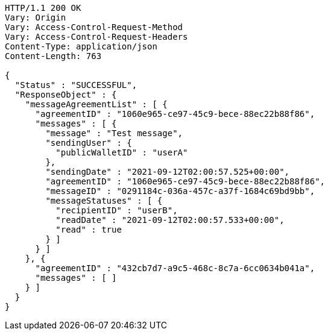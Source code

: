 [source,http,options="nowrap"]
----
HTTP/1.1 200 OK
Vary: Origin
Vary: Access-Control-Request-Method
Vary: Access-Control-Request-Headers
Content-Type: application/json
Content-Length: 763

{
  "Status" : "SUCCESSFUL",
  "ResponseObject" : {
    "messageAgreementList" : [ {
      "agreementID" : "1060e965-ce97-45c9-bece-88ec22b88f86",
      "messages" : [ {
        "message" : "Test message",
        "sendingUser" : {
          "publicWalletID" : "userA"
        },
        "sendingDate" : "2021-09-12T02:00:57.525+00:00",
        "agreementID" : "1060e965-ce97-45c9-bece-88ec22b88f86",
        "messageID" : "0291184c-036a-457c-a37f-1684c69bd9bb",
        "messageStatuses" : [ {
          "recipientID" : "userB",
          "readDate" : "2021-09-12T02:00:57.533+00:00",
          "read" : true
        } ]
      } ]
    }, {
      "agreementID" : "432cb7d7-a9c5-468c-8c7a-6cc0634b041a",
      "messages" : [ ]
    } ]
  }
}
----